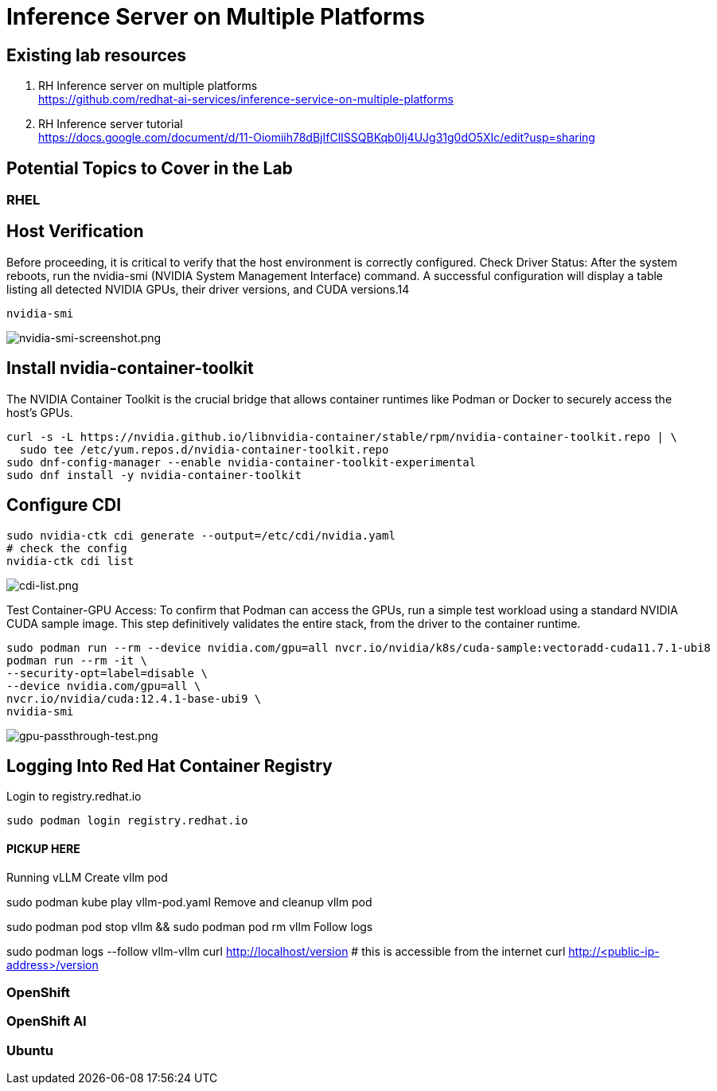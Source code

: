 = Inference Server on Multiple Platforms

== Existing lab resources

. RH Inference server on multiple platforms +
https://github.com/redhat-ai-services/inference-service-on-multiple-platforms[^]

. RH Inference server tutorial +
https://docs.google.com/document/d/11-Oiomiih78dBjIfClISSQBKqb0Ij4UJg31g0dO5XIc/edit?usp=sharing[^]

== Potential Topics to Cover in the Lab

[#rhel]
=== RHEL

== Host Verification

Before proceeding, it is critical to verify that the host environment is correctly configured.
Check Driver Status: After the system reboots, run the nvidia-smi (NVIDIA System Management Interface) command. A successful configuration will display a table listing all detected NVIDIA GPUs, their driver versions, and CUDA versions.14

```
nvidia-smi
```

image::nvidia-smi-screenshot.png[nvidia-smi-screenshot.png]

== Install nvidia-container-toolkit
The NVIDIA Container Toolkit is the crucial bridge that allows container runtimes like Podman or Docker to securely access the host's GPUs.

```
curl -s -L https://nvidia.github.io/libnvidia-container/stable/rpm/nvidia-container-toolkit.repo | \
  sudo tee /etc/yum.repos.d/nvidia-container-toolkit.repo
sudo dnf-config-manager --enable nvidia-container-toolkit-experimental
sudo dnf install -y nvidia-container-toolkit
```

== Configure CDI

```
sudo nvidia-ctk cdi generate --output=/etc/cdi/nvidia.yaml
# check the config
nvidia-ctk cdi list
```

image::cdi-list.png[cdi-list.png]

Test Container-GPU Access: To confirm that Podman can access the GPUs, run a simple test workload using a standard NVIDIA CUDA sample image. This step definitively validates the entire stack, from the driver to the container runtime.

```
sudo podman run --rm --device nvidia.com/gpu=all nvcr.io/nvidia/k8s/cuda-sample:vectoradd-cuda11.7.1-ubi8
podman run --rm -it \
--security-opt=label=disable \
--device nvidia.com/gpu=all \
nvcr.io/nvidia/cuda:12.4.1-base-ubi9 \
nvidia-smi
```

image::gpu-passthrough-test.png[gpu-passthrough-test.png]


== Logging Into Red Hat Container Registry
Login to registry.redhat.io

```
sudo podman login registry.redhat.io
```

#### PICKUP HERE
Running vLLM
Create vllm pod

sudo podman kube play vllm-pod.yaml
Remove and cleanup vllm pod

sudo podman pod stop vllm && sudo podman pod rm vllm
Follow logs

sudo podman logs --follow vllm-vllm 
curl http://localhost/version
# this is accessible from the internet
curl http://<public-ip-address>/version

[#ocp]
=== OpenShift

[#rhoai]
=== OpenShift AI

[#ubuntu]
=== Ubuntu
